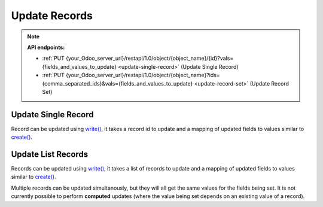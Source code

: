 Update Records
==============

.. note:: **API endpoints:**

    * :ref:`PUT {your_Odoo_server_url}/restapi/1.0/object/{object_name}/{id}?vals={fields_and_values_to_update} <update-single-record>` (Update Single Record)
    * :ref:`PUT {your_Odoo_server_url}/restapi/1.0/object/{object_name}?ids={comma_separated_ids}&vals={fields_and_values_to_update} <update-record-set>` (Update Record Set)

.. _update-single-record:

Update Single Record
--------------------

Record can be updated using `write() <https://www.odoo.com/documentation/10.0/reference/orm.html#odoo.models.Model.write>`_, it takes a record id to update and a mapping of updated fields to values similar to `create() <https://www.odoo.com/documentation/10.0/reference/orm.html#odoo.models.Model.create>`_.

.. http:put:: /restapi/1.0/object/{object_name}/{id}?vals={fields_and_values_to_update}

   **Request**:

   .. sourcecode:: http

      PUT /restapi/1.0/object/res.partner/20?vals={'street2':'Chung Hsiao East Road'} HTTP/1.1
      Host: {your_Odoo_server_url}

   **Response**:

   .. sourcecode:: http

      HTTP/1.1 200 OK

      {
        'res.partner': {
            'id': 20, 
            'name': 'Peter Mitchell',
            'street': '31 Hong Kong street',
            'street2': 'Chung Hsiao East Road',
            'city': 'Taipei',
            'state_id': false,  
            'zip': '106', 
            'country_id': [482, 'Taiwan'],
            'create_date': '2017-07-12 13:34:22',
            'create_uid': [1, 'Administrator'],
            'write_date': '2017-07-13 11:18:28',
            'write_uid': [1, 'Administrator'],
            ...
            ...
            ...
        }
      }

   :query vals: fields to update and the value to set on them:: ``{'field_name': field_value, ...}`` see `write() <https://www.odoo.com/documentation/10.0/reference/orm.html#odoo.models.Model.write>`_ for details.
   :reqheader Accept: the response content type depends on
                      :mailheader:`Accept` header
   :reqheader Authorization: The OAuth protocol parameters to authenticate.
   :resheader Content-Type: this depends on :mailheader:`Accept`
                            header of request
   :statuscode 200: no error
   :statuscode 404: there’s no resource
   :statuscode 401: authentication failed
   :statuscode 403: if any error raise

.. _update-record-set:

Update List Records
-------------------

Records can be updated using `write() <https://www.odoo.com/documentation/10.0/reference/orm.html#odoo.models.Model.write>`_, it takes a list of records to update and a mapping of updated fields to values similar to `create() <https://www.odoo.com/documentation/10.0/reference/orm.html#odoo.models.Model.create>`_.

Multiple records can be updated simultanously, but they will all get the same values for the fields being set. It is not currently possible to perform **computed** updates (where the value being set depends on an existing value of a record).

.. http:put:: /restapi/1.0/object/{object_name}?ids={comma_separated_ids}&vals={fields_and_values_to_update}

   **Request**:

   .. sourcecode:: http

      PUT /restapi/1.0/object/res.partner?ids=17,20&vals={'street2':'Chung Hsiao East Road'} HTTP/1.1
      Host: {your_Odoo_server_url}

   **Response**:

   .. sourcecode:: http

      HTTP/1.1 200 OK

      {
        'res.partner': [
            {
                'id': 17, 
                'name': 'Edward Foster',
                'street': '69 rue de Namur',
                'street2': 'Chung Hsiao East Road',
                'city': 'Wavre',
                'state_id': false,  
                'zip': '1300', 
                'country_id': [274, 'Belgium'],
                'create_date': '2017-07-04 18:10:31',
                'create_uid': [1, 'Administrator'],
                'write_date': '2017-07-13 11:18:28',
                'write_uid': [1, 'Administrator'],
                ...
                ...
                ...
            },
            {
                'id': 20, 
                'name': 'Peter Mitchell',
                'street': '31 Hong Kong street',
                'street2': 'Chung Hsiao East Road',
                'city': 'Taipei',
                'state_id': false,  
                'zip': '106', 
                'country_id': [482, 'Taiwan'],
                'create_date': '2017-07-12 13:34:22',
                'create_uid': [1, 'Administrator'],
                'write_date': '2017-07-13 11:18:28',
                'write_uid': [1, 'Administrator'],
                ...
                ...
                ...
            }
        ]
      }

   :query vals: fields to update and the value to set on them:: ``{'field_name': field_value, ...}`` see `write() <https://www.odoo.com/documentation/10.0/reference/orm.html#odoo.models.Model.write>`_ for details.
   :reqheader Accept: the response content type depends on
                      :mailheader:`Accept` header
   :reqheader Authorization: The OAuth protocol parameters to authenticate.
   :resheader Content-Type: this depends on :mailheader:`Accept`
                            header of request
   :statuscode 200: no error
   :statuscode 404: there’s no resource
   :statuscode 401: authentication failed
   :statuscode 403: if any error raise
